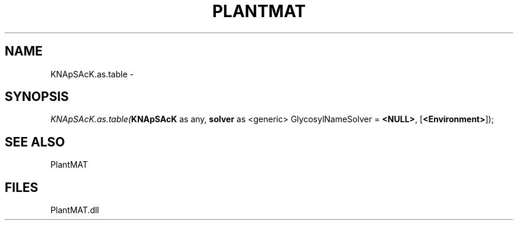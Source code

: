 .\" man page create by R# package system.
.TH PLANTMAT 2 2000-Jan "KNApSAcK.as.table" "KNApSAcK.as.table"
.SH NAME
KNApSAcK.as.table \- 
.SH SYNOPSIS
\fIKNApSAcK.as.table(\fBKNApSAcK\fR as any, 
\fBsolver\fR as <generic> GlycosylNameSolver = \fB<NULL>\fR, 
[\fB<Environment>\fR]);\fR
.SH SEE ALSO
PlantMAT
.SH FILES
.PP
PlantMAT.dll
.PP
